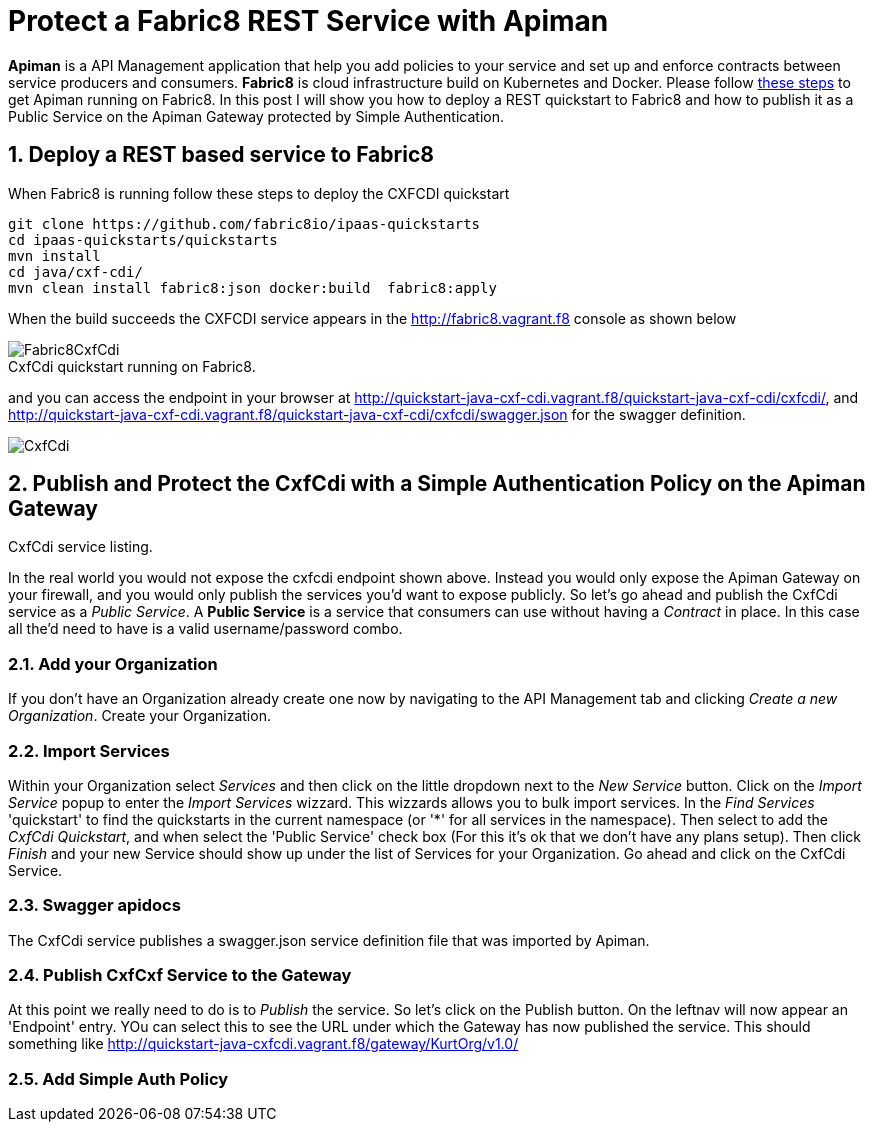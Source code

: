 = Protect a Fabric8 REST Service with Apiman
:hp-tags: Api Management, Fabric8, Policies, REST
:numbered:

*Apiman* is a API Management application that help you add policies to your service and set up and enforce contracts between service producers and consumers. 
*Fabric8* is cloud infrastructure build on Kubernetes and Docker. Please follow https://kurtstam.github.io/2015/09/22/Bleeding-edge-steps-to-Deploy-Apiman-to-Fabric8.html[these steps] to get Apiman running on Fabric8. In this post I will show you how to deploy a REST quickstart to Fabric8 and how to publish it as a Public Service on the Apiman Gateway protected by Simple Authentication.

== Deploy a REST based service to Fabric8
When Fabric8 is running follow these steps to deploy the CXFCDI quickstart
....
git clone https://github.com/fabric8io/ipaas-quickstarts
cd ipaas-quickstarts/quickstarts
mvn install
cd java/cxf-cdi/
mvn clean install fabric8:json docker:build  fabric8:apply
....
When the build succeeds the CXFCDI service appears in the http://fabric8.vagrant.f8 console as shown below

image::Fabric8CxfCdi.png[]
[caption="Figure 1: "]
.CxfCdi quickstart running on Fabric8.

and you can access the endpoint in your browser at http://quickstart-java-cxf-cdi.vagrant.f8/quickstart-java-cxf-cdi/cxfcdi/, and http://quickstart-java-cxf-cdi.vagrant.f8/quickstart-java-cxf-cdi/cxfcdi/swagger.json for the swagger definition.

image::CxfCdi.png[]
[caption="Figure 2: "]
.CxfCdi service listing.

== Publish and Protect the CxfCdi with a Simple Authentication Policy on the Apiman Gateway
In the real world you would not expose the cxfcdi endpoint shown above. Instead you would only expose the Apiman Gateway on your firewall, and you would only publish the services you'd want to expose publicly. So let's go ahead and publish the CxfCdi service as a _Public Service_. A *Public Service* is a service that consumers can use without having a _Contract_ in place. In this case all the'd need to have is a valid username/password combo. 

=== Add your Organization
If you don't have an Organization already create one now by navigating to the API Management tab and clicking _Create a new Organization_. Create your Organization.

=== Import Services
Within your Organization select _Services_ and then click on the little dropdown next to the _New Service_ button. Click on the _Import Service_ popup to enter the _Import Services_ wizzard. This wizzards allows you to bulk import services. In the _Find Services_ 'quickstart' to find the quickstarts in the current namespace (or '*' for all services in the namespace). Then select to add the _CxfCdi Quickstart_, and when select the 'Public Service' check box (For this it's ok that we don't have any plans setup). Then click _Finish_ and your new Service should show up under the list of Services for your Organization. Go ahead and click on the CxfCdi Service.

=== Swagger apidocs
The CxfCdi service publishes a swagger.json service definition file that was imported by Apiman. 

=== Publish CxfCxf Service to the Gateway
At this point we really need to do is to _Publish_ the service. So let's click on the Publish button. On the leftnav will now appear an 'Endpoint' entry. YOu can select this to see the URL under which the Gateway has now published the service. This should something like http://quickstart-java-cxfcdi.vagrant.f8/gateway/KurtOrg/v1.0/

=== Add Simple Auth Policy



